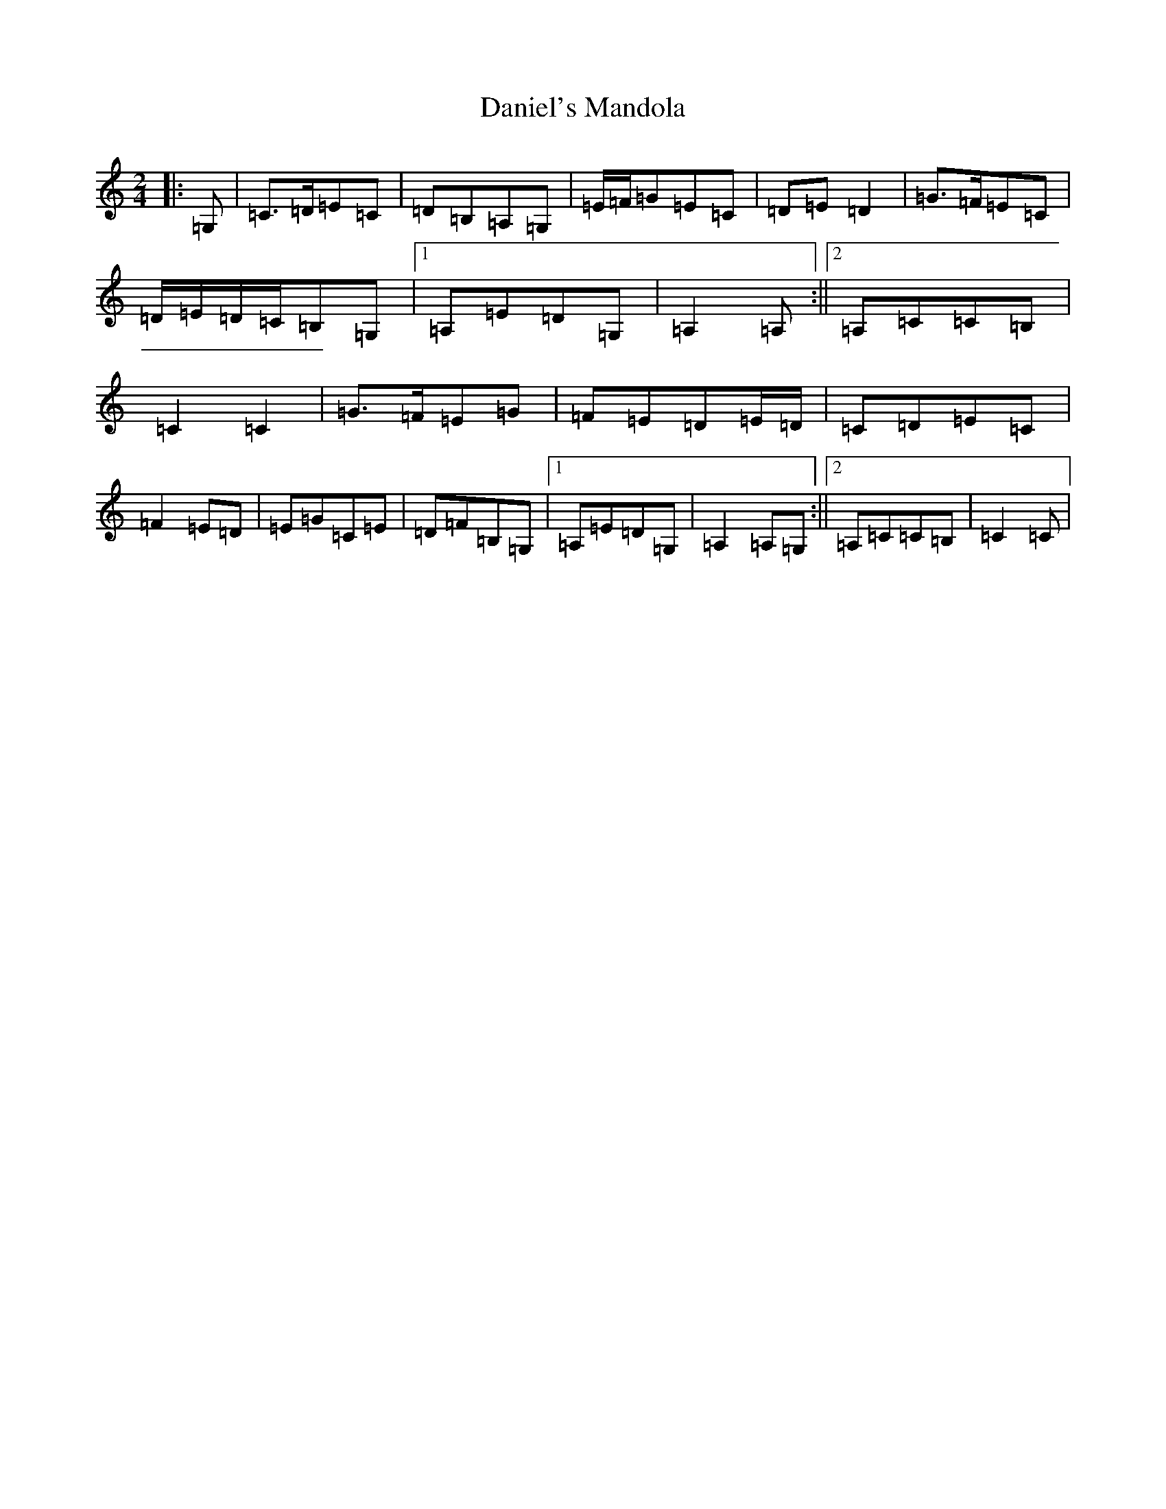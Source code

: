 X: 4854
T: Daniel's Mandola
S: https://thesession.org/tunes/6605#setting6605
Z: G Major
R: polka
M:2/4
L:1/8
K: C Major
|:=G,|=C>=D=E=C|=D=B,=A,=G,|=E/2=F/2=G=E=C|=D=E=D2|=G>=F=E=C|=D/2=E/2=D/2=C/2=B,=G,|1=A,=E=D=G,|=A,2=A,:||2=A,=C=C=B,|=C2=C2|=G>=F=E=G|=F=E=D=E/2=D/2|=C=D=E=C|=F2=E=D|=E=G=C=E|=D=F=B,=G,|1=A,=E=D=G,|=A,2=A,=G,:||2=A,=C=C=B,|=C2=C|